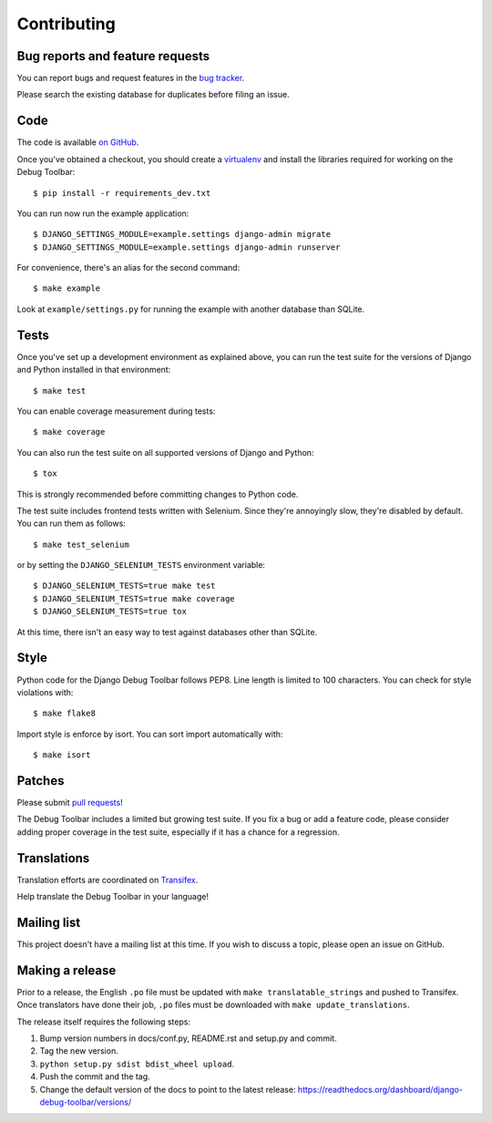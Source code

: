 Contributing
============

Bug reports and feature requests
--------------------------------

You can report bugs and request features in the `bug tracker
<http://github.com/django-debug-toolbar/django-debug-toolbar/issues>`_.

Please search the existing database for duplicates before filing an issue.

Code
----

The code is available `on GitHub
<http://github.com/django-debug-toolbar/django-debug-toolbar>`_.

Once you've obtained a checkout, you should create a virtualenv_ and install
the libraries required for working on the Debug Toolbar::

    $ pip install -r requirements_dev.txt

.. _virtualenv: http://www.virtualenv.org/

You can run now run the example application::

    $ DJANGO_SETTINGS_MODULE=example.settings django-admin migrate
    $ DJANGO_SETTINGS_MODULE=example.settings django-admin runserver

For convenience, there's an alias for the second command::

    $ make example

Look at ``example/settings.py`` for running the example with another database
than SQLite.

Tests
-----

Once you've set up a development environment as explained above, you can run
the test suite for the versions of Django and Python installed in that
environment::

    $ make test

You can enable coverage measurement during tests::

    $ make coverage

You can also run the test suite on all supported versions of Django and
Python::

    $ tox

This is strongly recommended before committing changes to Python code.

The test suite includes frontend tests written with Selenium. Since they're
annoyingly slow, they're disabled by default. You can run them as follows::

    $ make test_selenium

or by setting the ``DJANGO_SELENIUM_TESTS`` environment variable::

    $ DJANGO_SELENIUM_TESTS=true make test
    $ DJANGO_SELENIUM_TESTS=true make coverage
    $ DJANGO_SELENIUM_TESTS=true tox

At this time, there isn't an easy way to test against databases other than
SQLite.

Style
-----

Python code for the Django Debug Toolbar follows PEP8. Line length is limited
to 100 characters. You can check for style violations with::

    $ make flake8

Import style is enforce by isort. You can sort import automatically with::

    $ make isort

Patches
-------

Please submit `pull requests
<http://github.com/django-debug-toolbar/django-debug-toolbar/pulls>`_!

The Debug Toolbar includes a limited but growing test suite. If you fix a bug
or add a feature code, please consider adding proper coverage in the test
suite, especially if it has a chance for a regression.

Translations
------------

Translation efforts are coordinated on `Transifex
<https://www.transifex.net/projects/p/django-debug-toolbar/>`_.

Help translate the Debug Toolbar in your language!

Mailing list
------------

This project doesn't have a mailing list at this time. If you wish to discuss
a topic, please open an issue on GitHub.

Making a release
----------------

Prior to a release, the English ``.po`` file must be updated with ``make
translatable_strings`` and pushed to Transifex. Once translators have done
their job, ``.po`` files must be downloaded with ``make update_translations``.

The release itself requires the following steps:

#. Bump version numbers in docs/conf.py, README.rst and setup.py and commit.

#. Tag the new version.

#. ``python setup.py sdist bdist_wheel upload``.

#. Push the commit and the tag.

#. Change the default version of the docs to point to the latest release:
   https://readthedocs.org/dashboard/django-debug-toolbar/versions/
